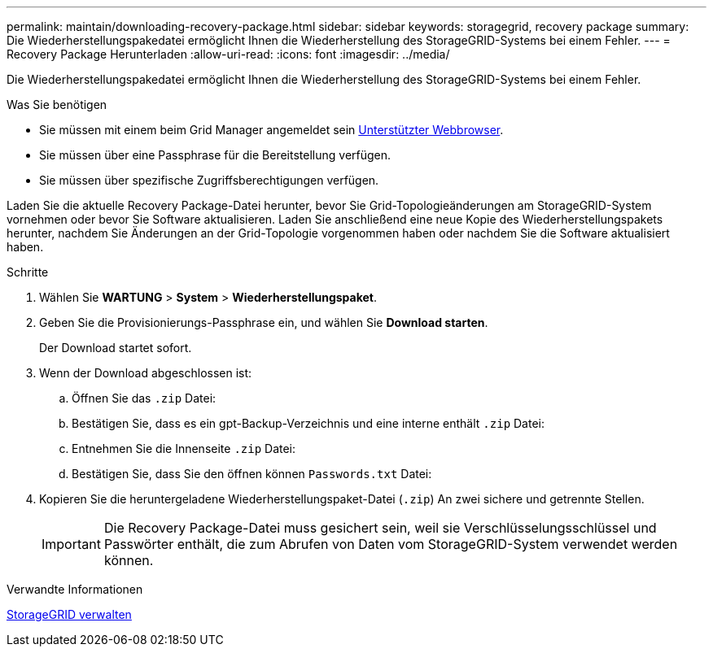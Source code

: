 ---
permalink: maintain/downloading-recovery-package.html 
sidebar: sidebar 
keywords: storagegrid, recovery package 
summary: Die Wiederherstellungspakedatei ermöglicht Ihnen die Wiederherstellung des StorageGRID-Systems bei einem Fehler. 
---
= Recovery Package Herunterladen
:allow-uri-read: 
:icons: font
:imagesdir: ../media/


[role="lead"]
Die Wiederherstellungspakedatei ermöglicht Ihnen die Wiederherstellung des StorageGRID-Systems bei einem Fehler.

.Was Sie benötigen
* Sie müssen mit einem beim Grid Manager angemeldet sein xref:../admin/web-browser-requirements.adoc[Unterstützter Webbrowser].
* Sie müssen über eine Passphrase für die Bereitstellung verfügen.
* Sie müssen über spezifische Zugriffsberechtigungen verfügen.


Laden Sie die aktuelle Recovery Package-Datei herunter, bevor Sie Grid-Topologieänderungen am StorageGRID-System vornehmen oder bevor Sie Software aktualisieren. Laden Sie anschließend eine neue Kopie des Wiederherstellungspakets herunter, nachdem Sie Änderungen an der Grid-Topologie vorgenommen haben oder nachdem Sie die Software aktualisiert haben.

.Schritte
. Wählen Sie *WARTUNG* > *System* > *Wiederherstellungspaket*.
. Geben Sie die Provisionierungs-Passphrase ein, und wählen Sie *Download starten*.
+
Der Download startet sofort.

. Wenn der Download abgeschlossen ist:
+
.. Öffnen Sie das `.zip` Datei:
.. Bestätigen Sie, dass es ein gpt-Backup-Verzeichnis und eine interne enthält `.zip` Datei:
.. Entnehmen Sie die Innenseite `.zip` Datei:
.. Bestätigen Sie, dass Sie den öffnen können `Passwords.txt` Datei:


. Kopieren Sie die heruntergeladene Wiederherstellungspaket-Datei (`.zip`) An zwei sichere und getrennte Stellen.
+

IMPORTANT: Die Recovery Package-Datei muss gesichert sein, weil sie Verschlüsselungsschlüssel und Passwörter enthält, die zum Abrufen von Daten vom StorageGRID-System verwendet werden können.



.Verwandte Informationen
xref:../admin/index.adoc[StorageGRID verwalten]
